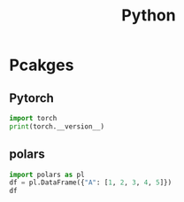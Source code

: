 :PROPERTIES:
:ID:       16d684ed-0136-4e5f-a1c0-67dadad1a11a
:header-args:jupyter-python: :session python :async yes :kernel python
:END:
#+title: Python


* Pcakges

** Pytorch

#+BEGIN_SRC jupyter-python
import torch
print(torch.__version__)
#+end_src

#+RESULTS:** [[https://github.com/ibis-project/ibis][ibis]]

** polars

#+BEGIN_SRC jupyter-python
import polars as pl
df = pl.DataFrame({"A": [1, 2, 3, 4, 5]})
df
#+end_src

#+RESULTS:
#+begin_example
shape: (5, 1)
┌─────┐
│ A   │
│ --- │
│ i64 │
╞═════╡
│ 1   │
│ 2   │
│ 3   │
│ 4   │
│ 5   │
└─────┘
#+end_example
